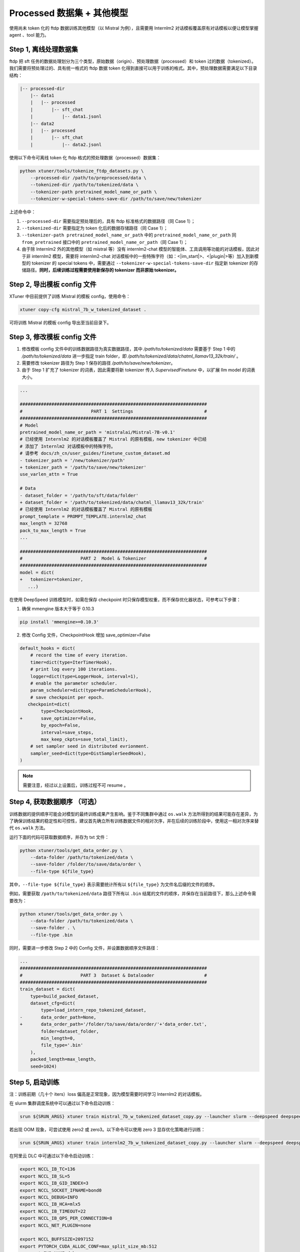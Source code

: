 .. _case2:

Processed 数据集 + 其他模型
==========================================

使用尚未 token 化的 ftdp 数据训练其他模型（以 Mistral 为例），且需要用
Internlm2 对话模板覆盖原有对话模板以便让模型掌握 agent 、tool 能力。

Step 1, 离线处理数据集
----------------------

ftdp 把 sft
任务的数据处理划分为三个类型，原始数据（origin）、预处理数据（processed）和
token 过的数据（tokenized）。我们需要将预处理过的、具有统一格式的 ftdp
数据 token
化得到直接可以用于训练的格式。其中，预处理数据需要满足以下目录结构：

.. code::

   |-- processed-dir
       |-- data1
       |   |-- processed
       |       |-- sft_chat
       |           |-- data1.jsonl
       |-- data2
       |   |-- processed
       |       |-- sft_chat
       |           |-- data2.jsonl

使用以下命令可离线 token 化 ftdp 格式的预处理数据（processed）数据集：

.. code::

   python xtuner/tools/tokenize_ftdp_datasets.py \
       --processed-dir /path/to/preprocessed/data \
       --tokenized-dir /path/to/tokenized/data \
       --tokenizer-path pretrained_model_name_or_path \
       --tokenizer-w-special-tokens-save-dir /path/to/save/new/tokenizer

上述命令中：

1. ``--processed-dir`` 需要指定预处理后的，具有 ftdp
   标准格式的数据路径（同 Case 1）；

2. ``--tokenized-dir`` 需要指定为 token 化后的数据存储路径（同 Case
   1）；

3. ``--tokenizer-path pretrained_model_name_or_path`` 中的
   ``pretrained_model_name_or_path`` 同 ``from_pretrained`` 接口中的
   ``pretrained_model_name_or_path``\ （同 Case 1）；

4. 由于除 Internlm2 外的其他模型（如 mistral 等）没有 internlm2-chat
   模型的智能体、工具调用等功能的对话模板，因此对于非 internlm2
   模型，需要将 internlm2-chat
   对话模板中的一些特殊字符（如：<\|im_start\|>、<\|plugin\|>等）加入到新模型的
   tokenizer 的 special tokens 中，需要通过
   ``--tokenizer-w-special-tokens-save-dir`` 指定新 tokenizer
   的存储路径。\ **同时，后续训练过程需要使用新保存的 tokenizer 而非原始
   tokenizer。**

Step 2, 导出模板 config 文件
----------------------------

XTuner 中目前提供了训练 Mistral 的模板 config，使用命令：

.. code::

   xtuner copy-cfg mistral_7b_w_tokenized_dataset .

可将训练 Mistral 的模板 config 导出至当前目录下。

Step 3, 修改模板 config 文件
----------------------------

1. 修改模板 config 文件中的训练数据路径为真实数据路径，其中 `/path/to/tokenized/data` 需要基于 Step 1 中的 `/path/to/tokenized/data` 进一步指定 train folder，即 `/path/to/tokenized/data/chatml_llamav13_32k/train/` 。
2. 需要修改 tokenizer 路径为 Step 1 保存的路径 `/path/to/save/new/tokenizer`。
3. 由于 Step 1 扩充了 tokenizer 的词表，因此需要将新 tokenizer 传入 `SupervisedFinetune` 中，以扩展 llm model 的词表大小。

.. code:: diff

   ...

   #######################################################################
   #                          PART 1  Settings                           #
   #######################################################################
   # Model
   pretrained_model_name_or_path = 'mistralai/Mistral-7B-v0.1'
   # 已经使用 Internlm2 的对话模板覆盖了 Mistral 的原有模板，new tokenizer 中已经
   # 添加了 Internlm2 对话模板中的特殊字符。
   # 请参考 docs/zh_cn/user_guides/finetune_custom_dataset.md
   - tokenizer_path = '/new/tokenizer/path'
   + tokenizer_path = '/path/to/save/new/tokenizer'
   use_varlen_attn = True

   # Data
   - dataset_folder = '/path/to/sft/data/folder'
   + dataset_folder = '/path/to/tokenized/data/chatml_llamav13_32k/train'
   # 已经使用 Internlm2 的对话模板覆盖了 Mistral 的原有模板
   prompt_template = PROMPT_TEMPLATE.internlm2_chat
   max_length = 32768
   pack_to_max_length = True
   ...

   #######################################################################
   #                      PART 2  Model & Tokenizer                      #
   #######################################################################
   model = dict(
   +   tokenizer=tokenizer,
      ...)

在使用 DeepSpeed 训练模型时，如需在保存 checkpoint
时只保存模型权重，而不保存优化器状态，可参考以下步骤：

1. 确保 mmengine 版本大于等于 0.10.3

.. code::

   pip install 'mmengine>=0.10.3'

2. 修改 Config 文件，CheckpointHook 增加 save_optimizer=False

.. code:: diff

   default_hooks = dict(
       # record the time of every iteration.
       timer=dict(type=IterTimerHook),
       # print log every 100 iterations.
       logger=dict(type=LoggerHook, interval=1),
       # enable the parameter scheduler.
       param_scheduler=dict(type=ParamSchedulerHook),
       # save checkpoint per epoch.
      checkpoint=dict(
           type=CheckpointHook,
   +       save_optimizer=False,
           by_epoch=False,
           interval=save_steps,
           max_keep_ckpts=save_total_limit),
       # set sampler seed in distributed evrionment.
       sampler_seed=dict(type=DistSamplerSeedHook),
   )

.. note::

    需要注意，经过以上设置后，训练过程不可 resume 。

.. _step-4-获取数据顺序-可选）:

Step 4, 获取数据顺序 （可选）
-----------------------------

训练数据的提供顺序可能会对模型的最终训练成果产生影响。鉴于不同集群中通过
``os.walk``
方法所得到的结果可能存在差异，为了确保训练结果的稳定性和可控性，建议首先确立所有训练数据文件的相对次序，并在后续的训练阶段中，使用这一相对次序来替代
``os.walk`` 方法。

运行下面的代码可获取数据顺序，并存为 txt 文件：

.. code::

   python xtuner/tools/get_data_order.py \
       --data-folder /path/to/tokenized/data \
       --save-folder /folder/to/save/data/order \
       --file-type ${file_type}

其中，\ ``--file-type ${file_type}`` 表示需要统计所有以 ``${file_type}``
为文件名后缀的文件的顺序。

例如，需要获取 ``/path/to/tokenized/data`` 路径下所有以 ``.bin``
结尾的文件的顺序，并保存在当前路径下，那么上述命令需要改为：

.. code::

   python xtuner/tools/get_data_order.py \
       --data-folder /path/to/tokenized/data \
       --save-folder . \
       --file-type .bin

同时，需要进一步修改 Step 2 中的 Config 文件，并设置数据顺序文件路径：

.. code:: diff

   ...
   #######################################################################
   #                      PART 3  Dataset & Dataloader                   #
   #######################################################################
   train_dataset = dict(
       type=build_packed_dataset,
       dataset_cfg=dict(
           type=load_intern_repo_tokenized_dataset,
   -       data_order_path=None,
   +       data_order_path='/folder/to/save/data/order/'+'data_order.txt',
           folder=dataset_folder,
           min_length=0,
           file_type='.bin'
       ),
       packed_length=max_length,
       seed=1024)

Step 5, 启动训练
----------------

注：训练前期（几十个 iters）loss 偏高是正常现象，因为模型需要时间学习
Internlm2 的对话模板。

在 slurm 集群调度系统中可以通过以下命令启动训练：

.. code::

   srun ${SRUN_ARGS} xtuner train mistral_7b_w_tokenized_dataset_copy.py --launcher slurm --deepspeed deepspeed_zero1

若出现 OOM 现象，可尝试使用 zero2 或 zero3。以下命令可以使用 zero 3
显存优化策略进行训练：

.. code::

   srun ${SRUN_ARGS} xtuner train internlm2_7b_w_tokenized_dataset_copy.py --launcher slurm --deepspeed deepspeed_zero3

在阿里云 DLC 中可通过以下命令启动训练：

.. code:: diff

   export NCCL_IB_TC=136
   export NCCL_IB_SL=5
   export NCCL_IB_GID_INDEX=3
   export NCCL_SOCKET_IFNAME=bond0
   export NCCL_DEBUG=INFO
   export NCCL_IB_HCA=mlx5
   export NCCL_IB_TIMEOUT=22
   export NCCL_IB_QPS_PER_CONNECTION=8
   export NCCL_NET_PLUGIN=none

   export NCCL_BUFFSIZE=2097152
   export PYTORCH_CUDA_ALLOC_CONF=max_split_size_mb:512
   - export EXP_NAME=debug
   + export EXP_NAME=your_exp_name
   export PYTHONPATH='.':$PYTHONPATH
   source ~/.bashrc
   + cd /path/to/xtuner
   + conda activate conda_env_name

   export NPROC_PER_NODE=${KUBERNETES_CONTAINER_RESOURCE_GPU}
   export PORT=${MASTER_PORT}
   export NNODES=${WORLD_SIZE}
   export NODE_RANK=${RANK}
   export ADDR=${MASTER_ADDR}

   echo ${KUBERNETES_CONTAINER_RESOURCE_GPU}
   echo ${WORLD_SIZE}
   echo ${MASTER_PORT}
   echo ${MASTER_ADDR}
   echo ${RANK}
   xtuner train mistral_7b_w_tokenized_dataset_copy.py \
       --deepspeed deepspeed_zero1 \
       --work-dir work_dirs/${EXP_NAME}

Step 6, 转模型
--------------

deepspeed 转 hf：

.. code::

   python xtuner/tools/model_converters/pth_to_hf.py mistral_7b_w_tokenized_dataset_copy.py /src/model/path /hf/dst/model/path

hf 转 Turbomind：

.. code::

   lmdeploy convert internlm2-chat-7b /hf/dst/model/path --dst-path /turbomind/dst/model/path

Step 7，Turbomind 评测
----------------------

请参考 `OpenCompass LMDeploy
评测文档 <https://github.com/open-compass/opencompass/blob/e415ddf96ad5df4640310b12d71cf01e21f8fb32/docs/zh_cn/advanced_guides/evaluation_turbomind.md>`__\ 。
